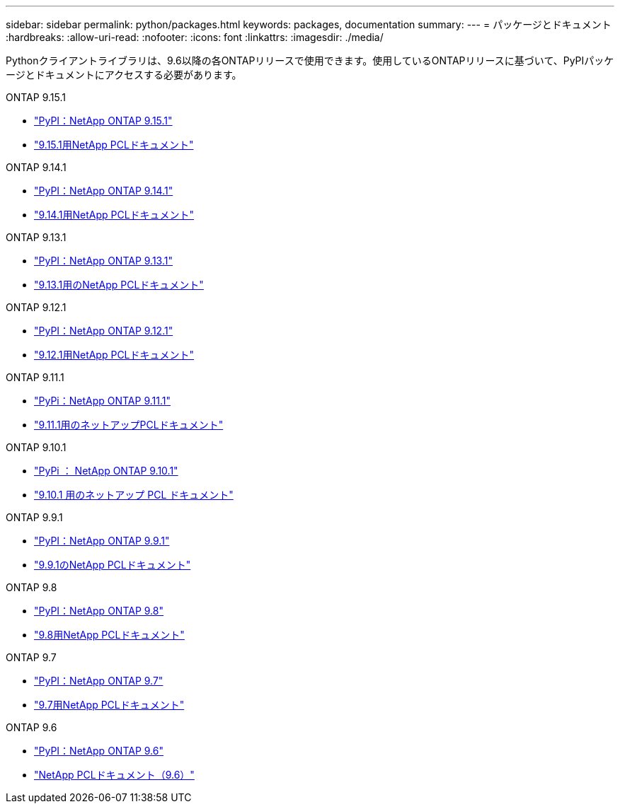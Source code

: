 ---
sidebar: sidebar 
permalink: python/packages.html 
keywords: packages, documentation 
summary:  
---
= パッケージとドキュメント
:hardbreaks:
:allow-uri-read: 
:nofooter: 
:icons: font
:linkattrs: 
:imagesdir: ./media/


[role="lead"]
Pythonクライアントライブラリは、9.6以降の各ONTAPリリースで使用できます。使用しているONTAPリリースに基づいて、PyPIパッケージとドキュメントにアクセスする必要があります。

.ONTAP 9.15.1
* https://pypi.org/project/netapp-ontap/9.15.1.0/["PyPI：NetApp ONTAP 9.15.1"^]
* https://library.netapp.com/ecmdocs/ECMLP3319064/html/index.html["9.15.1用NetApp PCLドキュメント"^]


.ONTAP 9.14.1
* https://pypi.org/project/netapp-ontap/9.14.1.0/["PyPI：NetApp ONTAP 9.14.1"^]
* https://library.netapp.com/ecmdocs/ECMLP2886776/html/index.html["9.14.1用NetApp PCLドキュメント"^]


.ONTAP 9.13.1
* https://pypi.org/project/netapp-ontap/9.13.1.0/["PyPI：NetApp ONTAP 9.13.1"^]
* https://library.netapp.com/ecmdocs/ECMLP2885777/html/index.html["9.13.1用のNetApp PCLドキュメント"^]


.ONTAP 9.12.1
* https://pypi.org/project/netapp-ontap/9.12.1.0/["PyPI：NetApp ONTAP 9.12.1"^]
* https://library.netapp.com/ecmdocs/ECMLP2884819/html/index.html["9.12.1用NetApp PCLドキュメント"^]


.ONTAP 9.11.1
* https://pypi.org/project/netapp-ontap/9.11.1.0/["PyPi：NetApp ONTAP 9.11.1"^]
* https://library.netapp.com/ecmdocs/ECMLP2882316/html/index.html["9.11.1用のネットアップPCLドキュメント"^]


.ONTAP 9.10.1
* https://pypi.org/project/netapp-ontap/9.10.1.0/["PyPi ： NetApp ONTAP 9.10.1"^]
* https://library.netapp.com/ecmdocs/ECMLP2879970/html/index.html["9.10.1 用のネットアップ PCL ドキュメント"^]


.ONTAP 9.9.1
* https://pypi.org/project/netapp-ontap/9.9.1/["PyPI：NetApp ONTAP 9.9.1"^]
* https://library.netapp.com/ecmdocs/ECMLP2876965/html/index.html["9.9.1のNetApp PCLドキュメント"^]


.ONTAP 9.8
* https://pypi.org/project/netapp-ontap/9.8.0/["PyPI：NetApp ONTAP 9.8"^]
* https://library.netapp.com/ecmdocs/ECMLP2874673/html/index.html["9.8用NetApp PCLドキュメント"^]


.ONTAP 9.7
* https://pypi.org/project/netapp-ontap/9.7.3/["PyPI：NetApp ONTAP 9.7"^]
* https://library.netapp.com/ecmdocs/ECMLP2858435/html/index.html["9.7用NetApp PCLドキュメント"^]


.ONTAP 9.6
* https://pypi.org/project/netapp-ontap/9.6.0/["PyPI：NetApp ONTAP 9.6"^]
* https://library.netapp.com/ecmdocs/ECMLP2870387/html/index.html["NetApp PCLドキュメント（9.6）"^]

